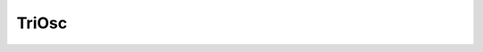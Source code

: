 TriOsc
======

.. doxygenclass:: TriOsc
   :project: Plaquette
   :members: TriOsc, period, frequency, width, get
